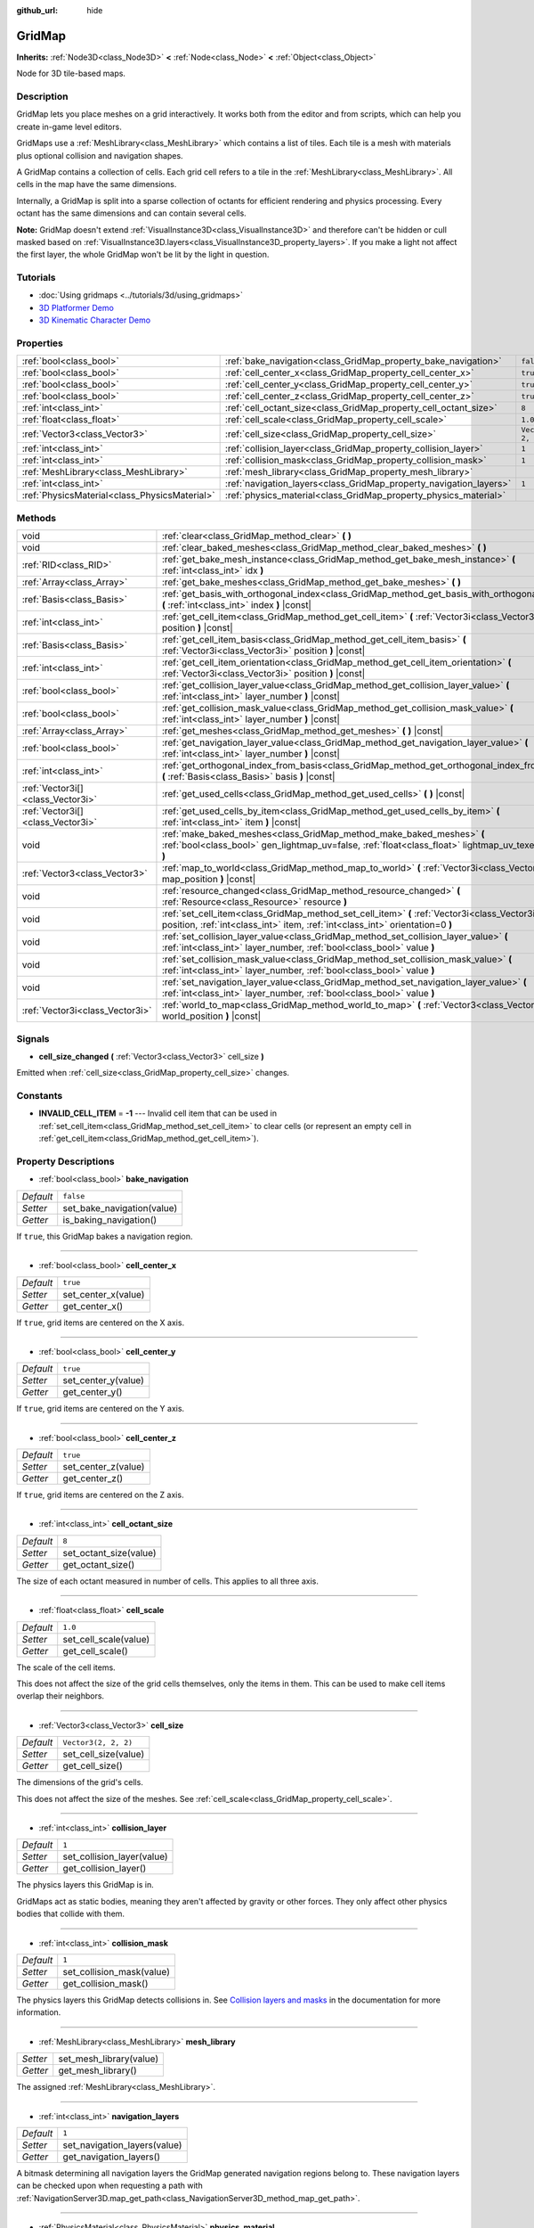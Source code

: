:github_url: hide

.. DO NOT EDIT THIS FILE!!!
.. Generated automatically from Godot engine sources.
.. Generator: https://github.com/godotengine/godot/tree/master/doc/tools/make_rst.py.
.. XML source: https://github.com/godotengine/godot/tree/master/modules/gridmap/doc_classes/GridMap.xml.

.. _class_GridMap:

GridMap
=======

**Inherits:** :ref:`Node3D<class_Node3D>` **<** :ref:`Node<class_Node>` **<** :ref:`Object<class_Object>`

Node for 3D tile-based maps.

Description
-----------

GridMap lets you place meshes on a grid interactively. It works both from the editor and from scripts, which can help you create in-game level editors.

GridMaps use a :ref:`MeshLibrary<class_MeshLibrary>` which contains a list of tiles. Each tile is a mesh with materials plus optional collision and navigation shapes.

A GridMap contains a collection of cells. Each grid cell refers to a tile in the :ref:`MeshLibrary<class_MeshLibrary>`. All cells in the map have the same dimensions.

Internally, a GridMap is split into a sparse collection of octants for efficient rendering and physics processing. Every octant has the same dimensions and can contain several cells.

\ **Note:** GridMap doesn't extend :ref:`VisualInstance3D<class_VisualInstance3D>` and therefore can't be hidden or cull masked based on :ref:`VisualInstance3D.layers<class_VisualInstance3D_property_layers>`. If you make a light not affect the first layer, the whole GridMap won't be lit by the light in question.

Tutorials
---------

- :doc:`Using gridmaps <../tutorials/3d/using_gridmaps>`

- `3D Platformer Demo <https://godotengine.org/asset-library/asset/125>`__

- `3D Kinematic Character Demo <https://godotengine.org/asset-library/asset/126>`__

Properties
----------

+-----------------------------------------------+--------------------------------------------------------------------+----------------------+
| :ref:`bool<class_bool>`                       | :ref:`bake_navigation<class_GridMap_property_bake_navigation>`     | ``false``            |
+-----------------------------------------------+--------------------------------------------------------------------+----------------------+
| :ref:`bool<class_bool>`                       | :ref:`cell_center_x<class_GridMap_property_cell_center_x>`         | ``true``             |
+-----------------------------------------------+--------------------------------------------------------------------+----------------------+
| :ref:`bool<class_bool>`                       | :ref:`cell_center_y<class_GridMap_property_cell_center_y>`         | ``true``             |
+-----------------------------------------------+--------------------------------------------------------------------+----------------------+
| :ref:`bool<class_bool>`                       | :ref:`cell_center_z<class_GridMap_property_cell_center_z>`         | ``true``             |
+-----------------------------------------------+--------------------------------------------------------------------+----------------------+
| :ref:`int<class_int>`                         | :ref:`cell_octant_size<class_GridMap_property_cell_octant_size>`   | ``8``                |
+-----------------------------------------------+--------------------------------------------------------------------+----------------------+
| :ref:`float<class_float>`                     | :ref:`cell_scale<class_GridMap_property_cell_scale>`               | ``1.0``              |
+-----------------------------------------------+--------------------------------------------------------------------+----------------------+
| :ref:`Vector3<class_Vector3>`                 | :ref:`cell_size<class_GridMap_property_cell_size>`                 | ``Vector3(2, 2, 2)`` |
+-----------------------------------------------+--------------------------------------------------------------------+----------------------+
| :ref:`int<class_int>`                         | :ref:`collision_layer<class_GridMap_property_collision_layer>`     | ``1``                |
+-----------------------------------------------+--------------------------------------------------------------------+----------------------+
| :ref:`int<class_int>`                         | :ref:`collision_mask<class_GridMap_property_collision_mask>`       | ``1``                |
+-----------------------------------------------+--------------------------------------------------------------------+----------------------+
| :ref:`MeshLibrary<class_MeshLibrary>`         | :ref:`mesh_library<class_GridMap_property_mesh_library>`           |                      |
+-----------------------------------------------+--------------------------------------------------------------------+----------------------+
| :ref:`int<class_int>`                         | :ref:`navigation_layers<class_GridMap_property_navigation_layers>` | ``1``                |
+-----------------------------------------------+--------------------------------------------------------------------+----------------------+
| :ref:`PhysicsMaterial<class_PhysicsMaterial>` | :ref:`physics_material<class_GridMap_property_physics_material>`   |                      |
+-----------------------------------------------+--------------------------------------------------------------------+----------------------+

Methods
-------

+-----------------------------------+----------------------------------------------------------------------------------------------------------------------------------------------------------------------------------+
| void                              | :ref:`clear<class_GridMap_method_clear>` **(** **)**                                                                                                                             |
+-----------------------------------+----------------------------------------------------------------------------------------------------------------------------------------------------------------------------------+
| void                              | :ref:`clear_baked_meshes<class_GridMap_method_clear_baked_meshes>` **(** **)**                                                                                                   |
+-----------------------------------+----------------------------------------------------------------------------------------------------------------------------------------------------------------------------------+
| :ref:`RID<class_RID>`             | :ref:`get_bake_mesh_instance<class_GridMap_method_get_bake_mesh_instance>` **(** :ref:`int<class_int>` idx **)**                                                                 |
+-----------------------------------+----------------------------------------------------------------------------------------------------------------------------------------------------------------------------------+
| :ref:`Array<class_Array>`         | :ref:`get_bake_meshes<class_GridMap_method_get_bake_meshes>` **(** **)**                                                                                                         |
+-----------------------------------+----------------------------------------------------------------------------------------------------------------------------------------------------------------------------------+
| :ref:`Basis<class_Basis>`         | :ref:`get_basis_with_orthogonal_index<class_GridMap_method_get_basis_with_orthogonal_index>` **(** :ref:`int<class_int>` index **)** |const|                                     |
+-----------------------------------+----------------------------------------------------------------------------------------------------------------------------------------------------------------------------------+
| :ref:`int<class_int>`             | :ref:`get_cell_item<class_GridMap_method_get_cell_item>` **(** :ref:`Vector3i<class_Vector3i>` position **)** |const|                                                            |
+-----------------------------------+----------------------------------------------------------------------------------------------------------------------------------------------------------------------------------+
| :ref:`Basis<class_Basis>`         | :ref:`get_cell_item_basis<class_GridMap_method_get_cell_item_basis>` **(** :ref:`Vector3i<class_Vector3i>` position **)** |const|                                                |
+-----------------------------------+----------------------------------------------------------------------------------------------------------------------------------------------------------------------------------+
| :ref:`int<class_int>`             | :ref:`get_cell_item_orientation<class_GridMap_method_get_cell_item_orientation>` **(** :ref:`Vector3i<class_Vector3i>` position **)** |const|                                    |
+-----------------------------------+----------------------------------------------------------------------------------------------------------------------------------------------------------------------------------+
| :ref:`bool<class_bool>`           | :ref:`get_collision_layer_value<class_GridMap_method_get_collision_layer_value>` **(** :ref:`int<class_int>` layer_number **)** |const|                                          |
+-----------------------------------+----------------------------------------------------------------------------------------------------------------------------------------------------------------------------------+
| :ref:`bool<class_bool>`           | :ref:`get_collision_mask_value<class_GridMap_method_get_collision_mask_value>` **(** :ref:`int<class_int>` layer_number **)** |const|                                            |
+-----------------------------------+----------------------------------------------------------------------------------------------------------------------------------------------------------------------------------+
| :ref:`Array<class_Array>`         | :ref:`get_meshes<class_GridMap_method_get_meshes>` **(** **)** |const|                                                                                                           |
+-----------------------------------+----------------------------------------------------------------------------------------------------------------------------------------------------------------------------------+
| :ref:`bool<class_bool>`           | :ref:`get_navigation_layer_value<class_GridMap_method_get_navigation_layer_value>` **(** :ref:`int<class_int>` layer_number **)** |const|                                        |
+-----------------------------------+----------------------------------------------------------------------------------------------------------------------------------------------------------------------------------+
| :ref:`int<class_int>`             | :ref:`get_orthogonal_index_from_basis<class_GridMap_method_get_orthogonal_index_from_basis>` **(** :ref:`Basis<class_Basis>` basis **)** |const|                                 |
+-----------------------------------+----------------------------------------------------------------------------------------------------------------------------------------------------------------------------------+
| :ref:`Vector3i[]<class_Vector3i>` | :ref:`get_used_cells<class_GridMap_method_get_used_cells>` **(** **)** |const|                                                                                                   |
+-----------------------------------+----------------------------------------------------------------------------------------------------------------------------------------------------------------------------------+
| :ref:`Vector3i[]<class_Vector3i>` | :ref:`get_used_cells_by_item<class_GridMap_method_get_used_cells_by_item>` **(** :ref:`int<class_int>` item **)** |const|                                                        |
+-----------------------------------+----------------------------------------------------------------------------------------------------------------------------------------------------------------------------------+
| void                              | :ref:`make_baked_meshes<class_GridMap_method_make_baked_meshes>` **(** :ref:`bool<class_bool>` gen_lightmap_uv=false, :ref:`float<class_float>` lightmap_uv_texel_size=0.1 **)** |
+-----------------------------------+----------------------------------------------------------------------------------------------------------------------------------------------------------------------------------+
| :ref:`Vector3<class_Vector3>`     | :ref:`map_to_world<class_GridMap_method_map_to_world>` **(** :ref:`Vector3i<class_Vector3i>` map_position **)** |const|                                                          |
+-----------------------------------+----------------------------------------------------------------------------------------------------------------------------------------------------------------------------------+
| void                              | :ref:`resource_changed<class_GridMap_method_resource_changed>` **(** :ref:`Resource<class_Resource>` resource **)**                                                              |
+-----------------------------------+----------------------------------------------------------------------------------------------------------------------------------------------------------------------------------+
| void                              | :ref:`set_cell_item<class_GridMap_method_set_cell_item>` **(** :ref:`Vector3i<class_Vector3i>` position, :ref:`int<class_int>` item, :ref:`int<class_int>` orientation=0 **)**   |
+-----------------------------------+----------------------------------------------------------------------------------------------------------------------------------------------------------------------------------+
| void                              | :ref:`set_collision_layer_value<class_GridMap_method_set_collision_layer_value>` **(** :ref:`int<class_int>` layer_number, :ref:`bool<class_bool>` value **)**                   |
+-----------------------------------+----------------------------------------------------------------------------------------------------------------------------------------------------------------------------------+
| void                              | :ref:`set_collision_mask_value<class_GridMap_method_set_collision_mask_value>` **(** :ref:`int<class_int>` layer_number, :ref:`bool<class_bool>` value **)**                     |
+-----------------------------------+----------------------------------------------------------------------------------------------------------------------------------------------------------------------------------+
| void                              | :ref:`set_navigation_layer_value<class_GridMap_method_set_navigation_layer_value>` **(** :ref:`int<class_int>` layer_number, :ref:`bool<class_bool>` value **)**                 |
+-----------------------------------+----------------------------------------------------------------------------------------------------------------------------------------------------------------------------------+
| :ref:`Vector3i<class_Vector3i>`   | :ref:`world_to_map<class_GridMap_method_world_to_map>` **(** :ref:`Vector3<class_Vector3>` world_position **)** |const|                                                          |
+-----------------------------------+----------------------------------------------------------------------------------------------------------------------------------------------------------------------------------+

Signals
-------

.. _class_GridMap_signal_cell_size_changed:

- **cell_size_changed** **(** :ref:`Vector3<class_Vector3>` cell_size **)**

Emitted when :ref:`cell_size<class_GridMap_property_cell_size>` changes.

Constants
---------

.. _class_GridMap_constant_INVALID_CELL_ITEM:

- **INVALID_CELL_ITEM** = **-1** --- Invalid cell item that can be used in :ref:`set_cell_item<class_GridMap_method_set_cell_item>` to clear cells (or represent an empty cell in :ref:`get_cell_item<class_GridMap_method_get_cell_item>`).

Property Descriptions
---------------------

.. _class_GridMap_property_bake_navigation:

- :ref:`bool<class_bool>` **bake_navigation**

+-----------+----------------------------+
| *Default* | ``false``                  |
+-----------+----------------------------+
| *Setter*  | set_bake_navigation(value) |
+-----------+----------------------------+
| *Getter*  | is_baking_navigation()     |
+-----------+----------------------------+

If ``true``, this GridMap bakes a navigation region.

----

.. _class_GridMap_property_cell_center_x:

- :ref:`bool<class_bool>` **cell_center_x**

+-----------+---------------------+
| *Default* | ``true``            |
+-----------+---------------------+
| *Setter*  | set_center_x(value) |
+-----------+---------------------+
| *Getter*  | get_center_x()      |
+-----------+---------------------+

If ``true``, grid items are centered on the X axis.

----

.. _class_GridMap_property_cell_center_y:

- :ref:`bool<class_bool>` **cell_center_y**

+-----------+---------------------+
| *Default* | ``true``            |
+-----------+---------------------+
| *Setter*  | set_center_y(value) |
+-----------+---------------------+
| *Getter*  | get_center_y()      |
+-----------+---------------------+

If ``true``, grid items are centered on the Y axis.

----

.. _class_GridMap_property_cell_center_z:

- :ref:`bool<class_bool>` **cell_center_z**

+-----------+---------------------+
| *Default* | ``true``            |
+-----------+---------------------+
| *Setter*  | set_center_z(value) |
+-----------+---------------------+
| *Getter*  | get_center_z()      |
+-----------+---------------------+

If ``true``, grid items are centered on the Z axis.

----

.. _class_GridMap_property_cell_octant_size:

- :ref:`int<class_int>` **cell_octant_size**

+-----------+------------------------+
| *Default* | ``8``                  |
+-----------+------------------------+
| *Setter*  | set_octant_size(value) |
+-----------+------------------------+
| *Getter*  | get_octant_size()      |
+-----------+------------------------+

The size of each octant measured in number of cells. This applies to all three axis.

----

.. _class_GridMap_property_cell_scale:

- :ref:`float<class_float>` **cell_scale**

+-----------+-----------------------+
| *Default* | ``1.0``               |
+-----------+-----------------------+
| *Setter*  | set_cell_scale(value) |
+-----------+-----------------------+
| *Getter*  | get_cell_scale()      |
+-----------+-----------------------+

The scale of the cell items.

This does not affect the size of the grid cells themselves, only the items in them. This can be used to make cell items overlap their neighbors.

----

.. _class_GridMap_property_cell_size:

- :ref:`Vector3<class_Vector3>` **cell_size**

+-----------+----------------------+
| *Default* | ``Vector3(2, 2, 2)`` |
+-----------+----------------------+
| *Setter*  | set_cell_size(value) |
+-----------+----------------------+
| *Getter*  | get_cell_size()      |
+-----------+----------------------+

The dimensions of the grid's cells.

This does not affect the size of the meshes. See :ref:`cell_scale<class_GridMap_property_cell_scale>`.

----

.. _class_GridMap_property_collision_layer:

- :ref:`int<class_int>` **collision_layer**

+-----------+----------------------------+
| *Default* | ``1``                      |
+-----------+----------------------------+
| *Setter*  | set_collision_layer(value) |
+-----------+----------------------------+
| *Getter*  | get_collision_layer()      |
+-----------+----------------------------+

The physics layers this GridMap is in.

GridMaps act as static bodies, meaning they aren't affected by gravity or other forces. They only affect other physics bodies that collide with them.

----

.. _class_GridMap_property_collision_mask:

- :ref:`int<class_int>` **collision_mask**

+-----------+---------------------------+
| *Default* | ``1``                     |
+-----------+---------------------------+
| *Setter*  | set_collision_mask(value) |
+-----------+---------------------------+
| *Getter*  | get_collision_mask()      |
+-----------+---------------------------+

The physics layers this GridMap detects collisions in. See `Collision layers and masks <../tutorials/physics/physics_introduction.html#collision-layers-and-masks>`__ in the documentation for more information.

----

.. _class_GridMap_property_mesh_library:

- :ref:`MeshLibrary<class_MeshLibrary>` **mesh_library**

+----------+-------------------------+
| *Setter* | set_mesh_library(value) |
+----------+-------------------------+
| *Getter* | get_mesh_library()      |
+----------+-------------------------+

The assigned :ref:`MeshLibrary<class_MeshLibrary>`.

----

.. _class_GridMap_property_navigation_layers:

- :ref:`int<class_int>` **navigation_layers**

+-----------+------------------------------+
| *Default* | ``1``                        |
+-----------+------------------------------+
| *Setter*  | set_navigation_layers(value) |
+-----------+------------------------------+
| *Getter*  | get_navigation_layers()      |
+-----------+------------------------------+

A bitmask determining all navigation layers the GridMap generated navigation regions belong to. These navigation layers can be checked upon when requesting a path with :ref:`NavigationServer3D.map_get_path<class_NavigationServer3D_method_map_get_path>`.

----

.. _class_GridMap_property_physics_material:

- :ref:`PhysicsMaterial<class_PhysicsMaterial>` **physics_material**

+----------+-----------------------------+
| *Setter* | set_physics_material(value) |
+----------+-----------------------------+
| *Getter* | get_physics_material()      |
+----------+-----------------------------+

Overrides the default friction and bounce physics properties for the whole ``GridMap``.

Method Descriptions
-------------------

.. _class_GridMap_method_clear:

- void **clear** **(** **)**

Clear all cells.

----

.. _class_GridMap_method_clear_baked_meshes:

- void **clear_baked_meshes** **(** **)**

----

.. _class_GridMap_method_get_bake_mesh_instance:

- :ref:`RID<class_RID>` **get_bake_mesh_instance** **(** :ref:`int<class_int>` idx **)**

----

.. _class_GridMap_method_get_bake_meshes:

- :ref:`Array<class_Array>` **get_bake_meshes** **(** **)**

Returns an array of :ref:`ArrayMesh<class_ArrayMesh>`\ es and :ref:`Transform3D<class_Transform3D>` references of all bake meshes that exist within the current GridMap.

----

.. _class_GridMap_method_get_basis_with_orthogonal_index:

- :ref:`Basis<class_Basis>` **get_basis_with_orthogonal_index** **(** :ref:`int<class_int>` index **)** |const|

Returns one of 24 possible rotations that lie along the vectors (x,y,z) with each component being either -1, 0, or 1. For further details, refer to the Godot source code.

----

.. _class_GridMap_method_get_cell_item:

- :ref:`int<class_int>` **get_cell_item** **(** :ref:`Vector3i<class_Vector3i>` position **)** |const|

The :ref:`MeshLibrary<class_MeshLibrary>` item index located at the given grid coordinates. If the cell is empty, :ref:`INVALID_CELL_ITEM<class_GridMap_constant_INVALID_CELL_ITEM>` will be returned.

----

.. _class_GridMap_method_get_cell_item_basis:

- :ref:`Basis<class_Basis>` **get_cell_item_basis** **(** :ref:`Vector3i<class_Vector3i>` position **)** |const|

Returns the basis that gives the specificed cell its orientation.

----

.. _class_GridMap_method_get_cell_item_orientation:

- :ref:`int<class_int>` **get_cell_item_orientation** **(** :ref:`Vector3i<class_Vector3i>` position **)** |const|

The orientation of the cell at the given grid coordinates. ``-1`` is returned if the cell is empty.

----

.. _class_GridMap_method_get_collision_layer_value:

- :ref:`bool<class_bool>` **get_collision_layer_value** **(** :ref:`int<class_int>` layer_number **)** |const|

Returns whether or not the specified layer of the :ref:`collision_layer<class_GridMap_property_collision_layer>` is enabled, given a ``layer_number`` between 1 and 32.

----

.. _class_GridMap_method_get_collision_mask_value:

- :ref:`bool<class_bool>` **get_collision_mask_value** **(** :ref:`int<class_int>` layer_number **)** |const|

Returns whether or not the specified layer of the :ref:`collision_mask<class_GridMap_property_collision_mask>` is enabled, given a ``layer_number`` between 1 and 32.

----

.. _class_GridMap_method_get_meshes:

- :ref:`Array<class_Array>` **get_meshes** **(** **)** |const|

Returns an array of :ref:`Transform3D<class_Transform3D>` and :ref:`Mesh<class_Mesh>` references corresponding to the non-empty cells in the grid. The transforms are specified in world space.

----

.. _class_GridMap_method_get_navigation_layer_value:

- :ref:`bool<class_bool>` **get_navigation_layer_value** **(** :ref:`int<class_int>` layer_number **)** |const|

Returns whether or not the specified layer of the :ref:`navigation_layers<class_GridMap_property_navigation_layers>` bitmask is enabled, given a ``layer_number`` between 1 and 32.

----

.. _class_GridMap_method_get_orthogonal_index_from_basis:

- :ref:`int<class_int>` **get_orthogonal_index_from_basis** **(** :ref:`Basis<class_Basis>` basis **)** |const|

This function considers a discretization of rotations into 24 points on unit sphere, lying along the vectors (x,y,z) with each component being either -1, 0, or 1, and returns the index (in the range from 0 to 23) of the point best representing the orientation of the object. For further details, refer to the Godot source code.

----

.. _class_GridMap_method_get_used_cells:

- :ref:`Vector3i[]<class_Vector3i>` **get_used_cells** **(** **)** |const|

Returns an array of :ref:`Vector3<class_Vector3>` with the non-empty cell coordinates in the grid map.

----

.. _class_GridMap_method_get_used_cells_by_item:

- :ref:`Vector3i[]<class_Vector3i>` **get_used_cells_by_item** **(** :ref:`int<class_int>` item **)** |const|

Returns an array of all cells with the given item index specified in ``item``.

----

.. _class_GridMap_method_make_baked_meshes:

- void **make_baked_meshes** **(** :ref:`bool<class_bool>` gen_lightmap_uv=false, :ref:`float<class_float>` lightmap_uv_texel_size=0.1 **)**

----

.. _class_GridMap_method_map_to_world:

- :ref:`Vector3<class_Vector3>` **map_to_world** **(** :ref:`Vector3i<class_Vector3i>` map_position **)** |const|

Returns the position of a grid cell in the GridMap's local coordinate space.

----

.. _class_GridMap_method_resource_changed:

- void **resource_changed** **(** :ref:`Resource<class_Resource>` resource **)**

----

.. _class_GridMap_method_set_cell_item:

- void **set_cell_item** **(** :ref:`Vector3i<class_Vector3i>` position, :ref:`int<class_int>` item, :ref:`int<class_int>` orientation=0 **)**

Sets the mesh index for the cell referenced by its grid coordinates.

A negative item index such as :ref:`INVALID_CELL_ITEM<class_GridMap_constant_INVALID_CELL_ITEM>` will clear the cell.

Optionally, the item's orientation can be passed. For valid orientation values, see :ref:`get_orthogonal_index_from_basis<class_GridMap_method_get_orthogonal_index_from_basis>`.

----

.. _class_GridMap_method_set_collision_layer_value:

- void **set_collision_layer_value** **(** :ref:`int<class_int>` layer_number, :ref:`bool<class_bool>` value **)**

Based on ``value``, enables or disables the specified layer in the :ref:`collision_layer<class_GridMap_property_collision_layer>`, given a ``layer_number`` between 1 and 32.

----

.. _class_GridMap_method_set_collision_mask_value:

- void **set_collision_mask_value** **(** :ref:`int<class_int>` layer_number, :ref:`bool<class_bool>` value **)**

Based on ``value``, enables or disables the specified layer in the :ref:`collision_mask<class_GridMap_property_collision_mask>`, given a ``layer_number`` between 1 and 32.

----

.. _class_GridMap_method_set_navigation_layer_value:

- void **set_navigation_layer_value** **(** :ref:`int<class_int>` layer_number, :ref:`bool<class_bool>` value **)**

Based on ``value``, enables or disables the specified layer in the :ref:`navigation_layers<class_GridMap_property_navigation_layers>` bitmask, given a ``layer_number`` between 1 and 32.

----

.. _class_GridMap_method_world_to_map:

- :ref:`Vector3i<class_Vector3i>` **world_to_map** **(** :ref:`Vector3<class_Vector3>` world_position **)** |const|

Returns the coordinates of the grid cell containing the given point.

\ ``pos`` should be in the GridMap's local coordinate space.

.. |virtual| replace:: :abbr:`virtual (This method should typically be overridden by the user to have any effect.)`
.. |const| replace:: :abbr:`const (This method has no side effects. It doesn't modify any of the instance's member variables.)`
.. |vararg| replace:: :abbr:`vararg (This method accepts any number of arguments after the ones described here.)`
.. |constructor| replace:: :abbr:`constructor (This method is used to construct a type.)`
.. |static| replace:: :abbr:`static (This method doesn't need an instance to be called, so it can be called directly using the class name.)`
.. |operator| replace:: :abbr:`operator (This method describes a valid operator to use with this type as left-hand operand.)`
